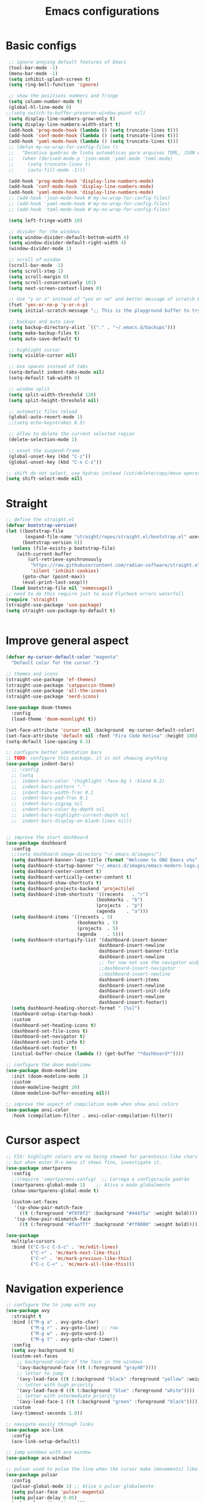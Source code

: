 #+TITLE: Emacs configurations
#+PROPERTY: header-args :tangle "init.el"
#+STARTUP: hideblocks

* Basic configs
#+begin_src emacs-lisp
   ;; ignore anoying default features of Emacs
   (tool-bar-mode -1)
   (menu-bar-mode -1)
   (setq inhibit-splash-screen t)
   (setq ring-bell-function 'ignore)

   ;; show the positions numbers and fringe
   (setq column-number-mode t)
   (global-hl-line-mode 0)
  ;;(setq switch-to-buffer-preserve-window-point nil)
   (setq display-line-numbers-grow-only t)
   (setq display-line-numbers-width-start t)
   (add-hook 'prog-mode-hook (lambda () (setq truncate-lines t)))
   (add-hook 'conf-mode-hook (lambda () (setq truncate-lines t)))
   (add-hook 'yaml-mode-hook (lambda () (setq truncate-lines t)))
   ;; (defun my-no-wrap-for-config-files ()
   ;;   "Desativa quebras de linha automáticas para arquivos TOML, JSON e YAML."
   ;;   (when (derived-mode-p 'json-mode 'yaml-mode 'toml-mode)
   ;;     (setq truncate-lines t)
   ;;     (auto-fill-mode -1)))

   (add-hook 'prog-mode-hook 'display-line-numbers-mode)
   (add-hook 'conf-mode-hook 'display-line-numbers-mode)
   (add-hook 'yaml-mode-hook 'display-line-numbers-mode)
   ;; (add-hook 'json-mode-hook #'my-no-wrap-for-config-files)
   ;; (add-hook 'yaml-mode-hook #'my-no-wrap-for-config-files)
   ;; (add-hook 'toml-mode-hook #'my-no-wrap-for-config-files)

   (setq left-fringe-width 10)

   ;; divider for the windows 
   (setq window-divider-default-bottom-width 4)
   (setq window-divider-default-right-width 4)
   (window-divider-mode 1)

   ;; scroll of window
   (scroll-bar-mode -1)
   (setq scroll-step 1)
   (setq scroll-margin 0)
   (setq scroll-conservatively 101)
   (setq next-screen-context-lines 0)

   ;; Use "y or n" instead of "yes or no" and better message of scratch buffer
   (fset 'yes-or-no-p 'y-or-n-p)
   (setq initial-scratch-message ";; This is the playground buffer to try elisp expressions ...\n\n")

   ;; backups and auto save
   (setq backup-directory-alist `(("." . "~/.emacs.d/backups")))
   (setq make-backup-files t)
   (setq auto-save-default t)

   ;; highlight cursor
   (setq visible-cursor nil)

   ;; Use spaces instead of tabs
   (setq-default indent-tabs-mode nil)
   (setq-default tab-width 4)

   ;; window split
   (setq split-width-threshold 120)
   (setq split-height-threshold nil)

   ;; automatic files reload
   (global-auto-revert-mode 1)
   ;;(setq echo-keystrokes 0.5)

   ;; allow to delete the current selected region
   (delete-selection-mode 1)

   ;; unset the suspend-frame
   (global-unset-key (kbd "C-z"))
   (global-unset-key (kbd "C-x C-z"))

  ;; shift do not select, use hydras instead (cut/delete/copy/move operations)
  (setq shift-select-mode nil)
#+end_src

* Straight
#+begin_src emacs-lisp  
  ;; define the straight.el
  (defvar bootstrap-version)
  (let ((bootstrap-file
         (expand-file-name "straight/repos/straight.el/bootstrap.el" user-emacs-directory))
        (bootstrap-version 6))
    (unless (file-exists-p bootstrap-file)
      (with-current-buffer
          (url-retrieve-synchronously
           "https://raw.githubusercontent.com/radian-software/straight.el/develop/install.el"
           'silent 'inhibit-cookies)
        (goto-char (point-max))
        (eval-print-last-sexp)))
    (load bootstrap-file nil 'nomessage))
  ;; need to do this require just to avid Flycheck errors waterfall
  (require 'straight)
  (straight-use-package 'use-package)
  (setq straight-use-package-by-default t)


  #+end_src

* Improve general aspect 
  #+begin_src emacs-lisp
        (defvar my-cursor-default-color "magenta"
          "Default color for the cursor.")

        ;; themes and icons
        (straight-use-package 'ef-themes)
        (straight-use-package 'catppuccin-theme)
        (straight-use-package 'all-the-icons)
        (straight-use-package 'nerd-icons)

        (use-package doom-themes
          :config
          (load-theme 'doom-moonlight t))

        (set-face-attribute 'cursor nil :background  my-cursor-default-color)
        (set-face-attribute 'default nil :font "Fira Code Retina" :height 100)
        (setq-default line-spacing 0.3)

        ;; configure better identation bars
        ;; TODO: configure this package, it is not showing anything
        (use-package indent-bars)
          ;; :config
          ;; (setq
          ;;  indent-bars-color '(highlight :face-bg t :blend 0.2)
          ;;  indent-bars-pattern "."
          ;;  indent-bars-width-frac 0.1
          ;;  indent-bars-pad-frac 0.1
          ;;  indent-bars-zigzag nil
          ;;  indent-bars-color-by-depth nil
          ;;  indent-bars-highlight-current-depth nil
          ;;  indent-bars-display-on-blank-lines nil))


        ;; improve the start dashboard
        (use-package dashboard
          :config
          ;;(setq dashboard-image-directory "~/.emacs.d/images/")
          (setq dashboard-banner-logo-title (format "Welcome to GNU Emacs v%s" emacs-version))
          (setq dashboard-startup-banner "~/.emacs.d/images/emacs-modern-logo.png")
          (setq dashboard-center-content t)
          (setq dashboard-vertically-center-content t)
          (setq dashboard-show-shortcuts t)
          (setq dashboard-projects-backend 'projectile)
          (setq dashboard-item-shortcuts '((recents   . "r")
                                         (bookmarks . "b")
                                         (projects  . "p")
                                         (agenda    . "a")))
          (setq dashboard-items '((recents . 5)
                                  (bookmarks . 5)
                                  (projects  . 5)
                                  (agenda    . 5)))
          (setq dashboard-startupify-list '(dashboard-insert-banner
                                          dashboard-insert-newline
                                          dashboard-insert-banner-title
                                          dashboard-insert-newline
                                          ;; for now not use the navigator widget
                                          ;;dashboard-insert-navigator
                                          ;;dashboard-insert-newline
                                          dashboard-insert-items
                                          dashboard-insert-newline
                                          dashboard-insert-init-info
                                          dashboard-insert-newline
                                          dashboard-insert-footer))
          (setq dashboard-heading-shorcut-format " [%s]")
          (dashboard-setup-startup-hook)
          :custom
          (dashboard-set-heading-icons t)
          (dashboard-set-file-icons t)
          (dashboard-set-navigator t)
          (dashboard-set-init-info t)
          (dashboard-set-footer t)
          (initial-buffer-choice (lambda () (get-buffer "*dashboard*"))))

        ;; configure the doom modelinew
        (use-package doom-modeline
          :init (doom-modeline-mode 1)
          :custom
          (doom-modeline-height 20)
          (doom-modeline-buffer-encoding nil))

        ;; improve the aspect of compilation mode when show ansi colors
        (use-package ansi-color
          :hook (compilation-filter . ansi-color-compilation-filter))
    #+end_src

* Cursor aspect
    #+begin_src emacs-lisp
      ;; FIX: highlight colors are no being showed for parentesis-like chars
      ;; but when enter M-x menu it shows fine, investigate it.
      (use-package smartparens
        :config
        ;;(require 'smartparens-config)  ;; Carrega a configuração padrão
        (smartparens-global-mode 1)    ;; Ativa o modo globalmente
        (show-smartparens-global-mode t)

        (custom-set-faces
         '(sp-show-pair-match-face
           ((t (:foreground "#f8f8f2" :background "#44475a" :weight bold))))
         '(sp-show-pair-mismatch-face
           ((t (:foreground "#faafff" :background "#ff0000" :weight bold))))))

      (use-package
        multiple-cursors
        :bind (("C-S-c C-S-c" . 'mc/edit-lines)
               ("C->" . 'mc/mark-next-like-this)
               ("C-<" . 'mc/mark-previous-like-this)
               ("C-c C-<" . 'mc/mark-all-like-this)))

      #+end_src

* Navigation experience
      #+begin_src emacs-lisp
        ;; configure the to jump with avy
        (use-package avy
          :straight t
          :bind (("M-g a" . avy-goto-char)
                 ("M-g r" . avy-goto-line) ;; row
                 ("M-g w" . avy-goto-word-1)
                 ("M-g t" . avy-goto-char-timer))
          :config
          (setq avy-background t)
          (custom-set-faces
            ;; background color of the face in the windows
            '(avy-background-face ((t (:foreground "gray40"))))
            ;; letter to jump
            '(avy-lead-face ((t (:background "black" :foreground "yellow" :weight bold))))
            ;; letter with high priority
            '(avy-lead-face-0 ((t (:background "blue" :foreground "white"))))
            ;; letter with intermediate priority
            '(avy-lead-face-1 ((t (:background "green" :foreground "black")))))
          :custom
          (avy-timeout-seconds 1.0))

        ;; navigate easily through links
        (use-package ace-link
          :config
          (ace-link-setup-default))

        ;; jump windows with ace window
        (use-package ace-window)

        ;; pulsar used to pulse the line when the cursor make (movements) like jumps
        (use-package pulsar
          :config
          (pulsar-global-mode 1) ;; Ativa o pulsar globalmente
          (setq pulsar-face 'pulsar-magenta)
          (setq pulsar-delay 0.05)
          (setq pulsar-iterations 10)
          ;; add hooks for the emacs builtin jump operations
          (dolist (hook '(other-window
                          goto-line
                          recenter-top-bottom
                          scroll-up
                          scroll-down
                          switch-to-buffer))
            (add-hook hook #'pulsar-pulse-line))
          )

        ;; keep the same position when scrolling
        (use-package scroll-page-without-moving-point
          :straight (:host github :repo "tanrax/scroll-page-without-moving-point.el" :files ("scroll-page-without-moving-point.el"))
          :ensure t)

        (defun my-pulsar-scroll-page-up (&optional n)
          "Scroll up N lines without moving point and pulse the current line."
          (interactive "p")
          (dotimes (_ (or n 1))
            (scroll-page-without-moving-point-up))
          (pulsar-pulse-line))

        (defun my-pulsar-scroll-page-down (&optional n)
          "Scroll down N lines without moving point and pulse the current line."
          (interactive "p")
          (dotimes (_ (or n 1))
            (scroll-page-without-moving-point-down))
          (pulsar-pulse-line))

        (defun my-pulsar-scroll-page-up-multi (&optional n)
          "Scroll up N lines without moving point. Pulse if N > 1."
          (interactive "p")
          (let ((num-lines (or n 1)))
            (dotimes (_ num-lines)
              (scroll-page-without-moving-point-up))
            (when (> num-lines 1)
              (pulsar-pulse-line))))

        (defun my-pulsar-scroll-page-down-multi (&optional n)
          "Scroll down N lines without moving point. Pulse if N > 1."
          (interactive "p")
          (let ((num-lines (or n 1)))
            (dotimes (_ num-lines)
              (scroll-page-without-moving-point-down))
            (when (> num-lines 1)
              (pulsar-pulse-line))))
#+end_src

* Search and replace system
#+begin_src emacs-lisp
  ;; useful because projectile depends on it
  (use-package rg)
  (rg-enable-default-bindings)

  ;; TODO: check if will keep this or just rg with projectile
  (use-package deadgrep
      :bind (:map deadgrep-mode-map
                ("l" . deadgrep-forward-match)
                ("j" . deadgrep-backward-match)
                ("k" . deadgrep-forward-filename)
                ("i" . deadgrep-backward-filename)
                ("r" . deadgrep-restart)
                ("s" . deadgrep-kill-process)
                ;; deactivate the original keybindings
                ("p" . nil) ;; previous
                ("n" . nil) ;; next
                ("g" . nil))) ;; restart

  (use-package wgrep
    :after deadgrep
    :config
    (setq wgrep-auto-save-buffer t)
    (setq wgrep-enable-key "e"))

  (use-package wgrep-deadgrep
    :after deadgrep)

  (use-package anzu
    :straight t
    :init
    (global-anzu-mode 1)
    :config
    (setq anzu-mode-lighter "")
    (setq anzu-deactivate-region t)
    (setq anzu-replace-to-string-separator " ~▶"))

  (defun my/anzu-replace-in-buffer ()
    "Move para o topo do buffer antes de substituir com anzu."
    (interactive)
    (goto-char (point-min))
    (call-interactively 'anzu-query-replace))

  (defun my/anzu-replace-regexp-in-buffer ()
    "Move para o topo do buffer antes de substituir com anzu."
    (interactive)
    (goto-char (point-min))
    (call-interactively 'anzu-query-replace-regexp))

  #+end_src

* Advisor system
  #+begin_src emacs-lisp
  (use-package helpful
    :bind
    (("C-h f" . helpful-callable)
     ("C-h v" . helpful-variable)
     ("C-h k" . helpful-key)
     ("C-h x" . helpful-command)
     ("C-c C-d" . helpful-at-point)))

  (use-package which-key
    :config
    (which-key-mode)
    (setq which-key-idle-delay 1.0)
    (setq which-key-idle-secondary-delay 0.05))

  (use-package vertico
    :init
    (vertico-mode 1)
    :custom
    (vertico-cycle t))

  (use-package savehist
    :init
    (savehist-mode 1))

  (use-package marginalia
    :init
    (marginalia-mode 1))

  (use-package orderless
    :ensure t
    :custom
    (completion-styles '(orderless basic))
    (completion-category-overrides '((file (styles basic partial-completion)))))

  (use-package consult
    :init
    (setq consult-preview-key 'any)
    (setq consult-narrow-key "<"))

  (use-package consult-dir)

  (use-package embark
    :bind
    (("C-." . embark-act)
     ("C-;" . embark-dwim)
     ("C-h B" . embark-bindings)) ;; show active keybindings in current context
    :init
    (setq prefix-help-command #'embark-prefix-help-command))  ;; use embark in C-h

  (use-package embark-consult
    :after (embark consult)
    :hook
    (embark-collect-mode . consult-preview-at-point-mode))

#+end_src

* Project management
#+begin_src emacs-lisp
  ;; set dir-locals variables content always marked as safe
  (setq enable-local-variables :all)

        ;; project management
        (use-package projectile
          :config
          (projectile-mode +1)
          (setq projectile-project-search-path '("~/Projects/" "~/Playground/"))
          (define-key projectile-mode-map (kbd "C-c p") 'projectile-command-map))
          (setq projectile-generic-command "rg --files --hidden")
        ;;(add-hook 'project-find-functions #'project-projectile)

        ;; use consult to help projectile experience
        (use-package consult-projectile
          :straight (consult-projectile :type git :host gitlab :repo "OlMon/consult-projectile" :branch "master"))

        ;; TODO: try again the perspective package in future
        ;; perspective to have a workspace-like features
        ;; (use-package perspective
        ;;   :init
        ;;   (persp-mode))

        (use-package magit
          :bind (("C-x g" . magit-status))
          :config
          (setq magit-display-buffer-function #'magit-display-buffer-fullframe-status-v1))

    (use-package treemacs
        :ensure t
        :defer t
        :config
        (treemacs-follow-mode t)
        (setq treemacs-theme 'icons)
        (setq treemacs-position 'left)
        (setq treemacs-width 40)
        (setq treemacs-indentation 2)
        (setq treemacs-show-hidden-files t)
        (setq treemacs-hide-dot-git-directory nil)
        (setq treemacs-show-workspace-sidebar t)
        (setq treemacs-space-between-root-nodes nil)
        (setq treemacs-move-files-by-mouse-dragging nil)
        (setq treemacs-persist-file (expand-file-name ".treemacs-workspaces" user-emacs-directory))
        (treemacs-filewatch-mode t)
        (treemacs-resize-icons 15))

      (use-package treemacs-projectile
        :after (treemacs projectile)
        :ensure t)
  
      (use-package treemacs-magit
        :after (treemacs magit)
        :ensure t)

      (use-package treemacs-icons-dired
        :hook (dired-mode . treemacs-icons-dired-enable-once)
        :ensure t)

      ;; configs of Dired
      (setq dired-kill-when-opening-new-dired-buffer t)
      (setq global-auto-revert-non-file-buffers t)
      (setq auto-revert-verbose nil)
      (setq ls-lisp-ignore-case t)
      (setq ls-lisp-dirs-first t)
      (setq dired-listing-switches "-Alh --group-directories-first --sort=version")
      ;;(defun my/dired-hide-cursor ()
      ;;"Hide the cursor for the dired mode."
      ;; (setq-local cursor-type nil))
      ;;(add-hook 'dired-mode-hook #'my/dired-hide-cursor)
      (add-hook 'dired-mode-hook 'auto-revert-mode)
      (add-hook 'dired-mode-hook 'hl-line-mode)
      (with-eval-after-load 'dired
        (define-key dired-mode-map (kbd "<backspace>") 'dired-up-directory)
        (define-key dired-mode-map (kbd "SPC") 'dired-create-empty-file))

      ;; add colors to Dired
      (use-package diredfl
        :hook (dired-mode . diredfl-mode))

      (use-package dired-git-info)
      (setq dgi-auto-hide-details-p nil)
      (add-hook 'dired-after-readin-hook 'dired-git-info-auto-enable)
      ;;(setq dired-git-info-mode t)

    (use-package dired-filter
    :after dired
    :config
    (define-key dired-mode-map (kbd "/ g") 'dired-filter-by-git-ignored)
    (define-key dired-mode-map (kbd "/ i g") nil))

  (use-package dired-subtree
    :after dired
    :config
    (define-key dired-mode-map (kbd "<tab>") 'dired-subtree-toggle))

  (use-package dired-narrow
    :after dired
    :config
    (define-key dired-mode-map (kbd "/ N") 'dired-narrow)
    (define-key dired-mode-map (kbd "/ R") 'dired-narrow-regexp)
    (define-key dired-mode-map (kbd "/ F") 'dired-narrow-fuzzy))

     ;; TODO: try and configure these dired hacks
       ;; 
   ;; (use-package dired-avfs)
      ;; (use-package dired-collapse
      ;;   :hook (dired-mode . dired-collapse-mode))
      ;; (use-package dired-rainbow
      ;;   :config
      ;;   (dired-rainbow-define html "#8b0000" "\\.html?$")
      ;;   (dired-rainbow-define media "#ff4500" "\\.mp3$|\\.mp4$|\\.avi$")
      ;;   (dired-rainbow-define log "#ff1493" "\\.log$"))
      ;; (use-package dired-open
      ;;   :config
      ;;   (setq dired-open-extensions '(("mp4" . "vlc")
      ;;                                 ("mkv" . "vlc")
      ;;                                 ("png" . "feh")
      ;;                                 ("jpg" . "feh"))))

      ;; load hydra to proper sort the files
      (use-package dired-quick-sort)

      ;; deal with todo list
      (use-package hl-todo
        :straight t
        :hook (prog-mode . hl-todo-mode)
        :config
        (setq hl-todo-highlight-punctuation ":"
              hl-todo-keyword-faces
              '(("TODO"   . "#FF4500")
                ("FIXME"  . "#FF0000")
                ("NOTE"   . "#1E90FF")
                ("HACK"   . "#8A2BE2")
                ("REVIEW" . "#FFD700"))))

      (use-package consult-todo
        :demand t
        :config
        (setq consult-todo-keywords '("TODO" "FIXME" "NOTE" "HACK" "REVIEW")))

  #+end_src

* Terminal integration
This instalation requires the lib
- libtool-bin
- cmake
- libvterm
  
#+begin_src emacs-lisp
  (use-package vterm
  :ensure t
  :config
   (setq vterm-max-scrollback 10000)
   (setq vterm-shell "/bin/fish"))
#+end_src

* ORG mode configs
#+begin_src emacs-lisp
  (use-package org
    :ensure t
    :pin gnu
    :config
    (setq org-startup-indented t
          org-startup-folded t
          org-hide-leading-stars t
          org-ellipsis " ▼ "
          org-src-fontify-natively t
          ; org-log-done 'time
          org-log-into-drawer t)
    (setq org-directory "~/Documents/notes")         
    (setq org-agenda-files '("~/Documents/notes/agenda.org")))

  ;; configure better heading marks
  (use-package org-superstar
    :hook (org-mode . org-superstar-mode)
    :custom
    (org-superstar-headline-bullets-list '("⬘ " "⬗ " "⬙ " "⬖ " "●" "●" "●" "●")))

  ;; just let the package auto tangle my modifications
  (use-package org-auto-tangle
    :hook (org-mode . org-auto-tangle-mode)
    :config
    (setq org-auto-tangle-default t))

  ;; always start the editor with a org-mode buffer
  (defun my-create-org-scratch-buffer ()
   "Create and show a org notes buffer."
   (let ((buf (get-buffer-create "notes-org")))
     (with-current-buffer buf
      (org-mode)
      (insert "#+TITLE !!! ORG NOTES BUFFER !!!\n\n"))))

   (add-hook 'emacs-startup-hook #'my-create-org-scratch-buffer)

#+end_src

* Completition system
  #+begin_src emacs-lisp
    ;; completitions for the code and text
    (use-package corfu
      :init
      (global-corfu-mode 1)
      :custom
      (corfu-auto t)
      (corfu-cycle t)
      (corfu-quit-at-boundary nil))

    (use-package nerd-icons-corfu
      :after corfu
      :config
      (add-to-list 'corfu-margin-formatters #'nerd-icons-corfu-formatter))

    (use-package cape
      :init
      (global-set-key (kbd "C-SPC") #'completion-at-point)
      (add-to-list 'completion-at-point-functions #'cape-dabbrev)
      (add-to-list 'completion-at-point-functions #'cape-abbrev)
      (add-to-list 'completion-at-point-functions #'cape-file)
      (add-to-list 'completion-at-point-functions #'cape-keyword)
      (add-to-list 'completion-at-point-functions #'cape-symbol)
      (add-to-list 'completion-at-point-functions #'cape-dict)
      ;; (add-to-list 'completion-at-point-functions #'cape-line)
      ;; (add-hook 'completion-at-point-functions #'cape-history)
      (add-to-list 'completion-at-point-functions #'lsp-completion-at-point))

    (use-package nerd-icons-completion
      :after marginalia
      :config
      (nerd-icons-completion-mode)
      (add-hook 'marginalia-mode-hook #'nerd-icons-completion-marginalia-setup))

    (use-package yasnippet
      :config
      (yas-global-mode 1)
      (setq yas-snippet-dirs '("~/.emacs.d/snippets"))
      (setq yas-prompt-functions '(yas-completing-prompt)))

    (use-package yasnippet-snippets)

    (use-package consult-yasnippet
      :ensure t
      :after (consult yasnippet))
#+end_src

* Checking systems
#+begin_src emacs-lisp
    (use-package flycheck
      :custom
      (flycheck-global-modes t) 
      (flycheck-highlighting-mode 'symbols)
      ;; do not flood the minibuffer with alerts
      (flycheck-auto-display-errors-after-checking nil)
      (flycheck-display-errors-function #'ignore)
      (flycheck-display-errors-delay 5))

     (use-package consult-flycheck)

    ;; remove the global keymap 
    (with-eval-after-load 'flycheck
      (define-key flycheck-mode-map (kbd "C-c !") nil))

    ;; let the lsp-ui work together with flycheck to show the erros inline
    (use-package lsp-ui
      :hook (lsp-mode . lsp-ui-mode)
      :custom
      (lsp-ui-sideline-enable t)
      (lsp-ui-sideline-show-diagnostics t)
      (lsp-ui-sideline-show-hover nil)
      (lsp-ui-sideline-show-code-actions nil)
      (lsp-ui-sideline-update-mode 'point) ;; could also be line
      (lsp-ui-sideline-delay 1)
      (lsp-ui-sideline-diagnostic-max-lines 1)
      (lsp-ui-peek-enable nil)
      (lsp-ui-doc-enable nil))

    ;; TODO: add here the flyspell too
#+end_src

* LSP system
#+begin_src emacs-lisp
    (defun my/setup-lsp-mode ()
      "Basic setup for the lsp-mode."
      (lsp-enable-which-key-integration)
      ;;(flycheck-mode 1)
      ;;(flyspell-prog-mode)
      ;;(yas-minor-mode-on)
      ;;(lsp-diagnostics-mode 1)
      ;;(lsp-completion-mode 1)
      )

    (use-package lsp-mode
      :init
      (setq lsp-keymap-prefix "C-c l")
      :commands (lsp lsp-deferred)
      :config
      (lsp-enable-which-key-integration t)
      (flycheck-mode 1)
      ;; (flyspell-prog-mode)
      ;; (yas-minor-mode-on)
      (lsp-diagnostics-mode 1)
      (lsp-completion-mode 1)
      :custom
      (lsp-modeline-code-actions-enable nil)
      (lsp-modeline-diagnostics-enable nil)
      ;; (lsp-log-io nil)
      ;; (lsp-print-performance nil)
      ;; (lsp-report-if-no-buffer nil)
      ;; (lsp-server-trace nil)
      ;; (lsp-keep-workspace-alive nil)
      (lsp-enable-snippet t)
      ;; (lsp-auto-guess-root t)
      ;; (lsp-restart 'iteractive)
      ;; (lsp-auto-configure nil)
      ;; (lsp-auto-execute-action nil)
      ;; (lsp-eldoce-render-all nil)
      (lsp-enable-completion-at-point t)
      (lsp-enable-xref t)
      (lsp-diagnostics-provider :flycheck)
      ;; (lsp-enable-indentation t)
      (lsp-enable-on-type-formatting nil)
      (lsp-before-save-edits nil)
      (lsp-enable-imenu t)
      (lsp-imenu-show-container-name t)
      (lsp-imenu-container-name-separator "//")
      (lsp-imenu-sort-methods '(kind name))
      (lsp-response-timeout 10)
      (lsp-enable-file-watchers nil)
      (lsp-headerline-breadcrumb-enable nil)
      (lsp-semantic-highlighting t)
      ;; (lsp-signature-auto-activate t)
      ;; (lsp-signature-render-documentation nil)
      (lsp-enable-text-document-color nil)
      (lsp-completion-provider :none)
      (gc-cons-threshold 100000000)
      (read-process-output-max (* 3 1024 1024)))
    (add-hook 'before-save-hook #'lsp-format-buffer)

    ;;(use-package consult-lsp)

    ;; Python external dependencies (for LSP):
    ;; - python-lsp-server (pip install 'python-lsp-server[all]')
    ;; - python-debugpy
    (use-package python-mode
      :hook (python-mode . lsp-deferred))

    (use-package python-pytest
      :custom
      (python-pytest-confirm t))

    ;; it needs dependency of taplo
    (use-package toml-mode
      :hook (toml-mode . lsp-deferred))

    (use-package yaml-mode
      ;; :mode "\\.ya?ml\\'"
      :hook (yaml-mode . lsp-deferred))

    ;; it needs dependency of fortls
    (use-package fortran
      :straight nil
      :hook (fortran-mode . lsp-deferred))
    (use-package f90
     :straight nil
     :hook (f90-mode . lsp-deferred))


    (use-package dap-mode
      :after lsp-mode
      :hook (python-mode . dap-mode)
      :config
      (require 'dap-python))

    ;; configure the lsp-docker in order to run the LSP servers inside the containers
    ;; and then do not need to install anything directly in my machine
    ;; (use-package lsp-docker)
    ;; (setq lsp-docker-client-configs
    ;;       '((:server-id pylsp-docker ;; ID do servidor no Docker
    ;;          :docker-image-id "emacslsp/lsp-docker-langservers" ;; Imagem Docker
    ;;          :server-command "pylsp"))) ;; Comando para iniciar o pylsp
    ;; (lsp-docker-init-clients
    ;;  :path-mappings '(("/home/gabriel/Projects" . "/projects")) ;; Mapeamento de pastas
    ;;  :client-packages lsp-docker-client-packages
    ;;  :client-configs lsp-docker-client-configs)

  ;; use treemacs to help with the code data
  (use-package lsp-treemacs
    :after (lsp-mode treemacs)
    :config
    (lsp-treemacs-sync-mode 1))
#+end_src

* Hydras
#+begin_src emacs-lisp
      (use-package hydra)
  (defvar my-hydra-cut-or-copy 'copy
    "Define if the action in the Hydra should be 'cut' or 'copy' or 'move'.")

  (defun my-hydra-action ()
  "Perform the action of copy, cut, or move depending on `my-hydra-cut-or-copy`."
  (interactive)
  (cond
   ;; copy text under region
   ((eq my-hydra-cut-or-copy 'copy)
    (kill-ring-save (region-beginning) (region-end))
    (message "Region copied.")
    (deactivate-mark))
   ;; cut the text under region
   ((eq my-hydra-cut-or-copy 'cut)
    (kill-region (region-beginning) (region-end))
    (message "Region cut.")
    (deactivate-mark))
   ((eq my-hydra-cut-or-copy 'delete)
    (delete-region (region-beginning) (region-end))
    (message "Region deleted.")
    (deactivate-mark))
   ;; do nothing with region, just move pointer
   ((eq my-hydra-cut-or-copy 'move)
    (message "Cursor moved."))))

  (defun my-hydra-deactivate-mark-and-quit ()
  "Unmark current region and show a message."
    (interactive)
    (deactivate-mark)
    (message "Cursor moved."))

  (defhydra my-hydra-copy-or-cut (:foreign-keys warn :columns 4)
    "Copy, cut a region or just navigate with cursor jumps."
    ("q" my-hydra-deactivate-mark-and-quit "Quit" :exit t) 
    ("a" my-hydra-action "Accept" :exit t)
    ("-" pulsar-pulse-line "Pulse")
    ;; movements
    ("j" backward-char "← Char")
    ("k" next-line "↓ Line")
    ("i" previous-line "↑ Line")
    ("l" forward-char "→ Char")
    ("<left>" backward-char "← Char")
    ("<down>" next-line "↓ Line")    
    ("<up>" previous-line "↑ Line")  
    ("<right>" forward-char "→ Char")
    ("u" backward-word "← Word")
    ("o" forward-word "→ Word")
    ("U" sp-backward-symbol "← Symbol")
    ("O" sp-forward-symbol "→ Symbol")
    ("J" beginning-of-line "|← Line Start")
    ("L" end-of-line "→| Line End")
    ("I" beginning-of-buffer "↖ Buffer Start")
    ("K" end-of-buffer "↘ Buffer End"))

  (defun my-hydra-setup (action)
    "Set up the Hydra with the correct action (copy or cut)."
    (setq my-hydra-cut-or-copy action)
    (my-hydra-copy-or-cut/body))

  (defun my-hydra-copy ()
    "Activate the Hydra with copy action."
    (interactive)
    (set-mark (point))
    (my-hydra-setup 'copy))

  (defun my-hydra-cut ()
    "Activate the Hydra with cut action."
    (interactive)
    (set-mark (point))
    (my-hydra-setup 'cut))

  (defun my-hydra-delete ()
    "Activate the Hydra with delete action."
    (interactive)
    (set-mark (point))
    (my-hydra-setup 'delete))

  (defun my-hydra-move ()
    "Activate the Hydra with move action."
    (interactive)
    (my-hydra-setup 'move))

      (defhydra hydra-text-zoom (:color pink :timeout 4)
        "Scale text font"
        ("i" text-scale-increase "in")
        ("k" text-scale-decrease "out")
        ("q" nil "quit" :color blue))

      (defhydra hydra-window-scroll (:hint nil :color red)
        "
        Scrolling and Navigation:
        [_j_] ← scroll left  [_l_] → scroll right
        [_i_] ↑ scroll up    [_k_] ↓ scroll down
        [_I_] ↑↑ page up     [_K_] ↓↓ page down
        [_c_] - recenter
        [_q_] quit
      "
        ("l" scroll-left)
        ("j" scroll-right)
        ;; option: simple scroll with static point
        ;; ("i" (lambda (n) (interactive "p") (dotimes (_ n) (scroll-page-without-moving-point-up))))
        ;; ("k" (lambda (n) (interactive "p") (dotimes (_ n) (scroll-page-without-moving-point-down))))
        ("i" my-pulsar-scroll-page-up-multi)
        ("k" my-pulsar-scroll-page-down-multi)
        ("K" (lambda () (interactive) (scroll-up-command) (pulsar-recenter-middle)))
        ("I" (lambda () (interactive) (scroll-down-command) (pulsar-recenter-middle)))
        ("c" pulsar-recenter-middle)
        ("q" nil))

      (defhydra hydra-window-move (:color pink :columns 4)
        "Window navigation and manipulation"
        ("j" windmove-left "← left")
        ("l" windmove-right "→ right")
        ("k" windmove-down "↓ down")
        ("i" windmove-up "↑ up")
        ("J" windmove-swap-states-left "←← swap left")
        ("L" windmove-swap-states-right "→→ swap right")
        ("K" windmove-swap-states-down "↓↓ swap down")
        ("I" windmove-swap-states-up "↑↑ swap up")
        ("t" enlarge-window-horizontally "←|→ enlarge horizontally")
        ("g" shrink-window-horizontally "→|← shrink horizontally")
        ("y" enlarge-window "←|→ enlarge vertically")
        ("h" shrink-window "→|← shrink vertically")
        ("a" split-window-vertically "== split in rows")
        ("s" split-window-horizontally "|| split in columns")
        ("d" delete-window "delete window")
        ("D" delete-other-windows "delete other windows")
        ("o" other-window "other window")
        ("c" pulsar-recenter-middle "center window")
        ("q" nil "quit"))
#+end_src

* General.el keybindings
#+begin_src emacs-lisp
    (use-package general)

    ;; TODO: create hydras for these functions
    ;; identation/aligns
    ;; folding
    ;; moving between symbols
    ;; move line or region to line X or above/below line

    (defun my-insert-backslash ()
      "Insert a backslash (`\\`)."
      (interactive)
      (insert "\\"))

    (defun my-kill-region-or-line ()
    "Kill a region, or cut whole line if there is not active region."
    (interactive)
    (if (use-region-p)
        (kill-region (region-beginning) (region-end))
      (kill-whole-line)))

    (defun my-delete-whole-line ()
      "Delete the whole line without puting in the kill ring."
      (interactive)
      (delete-region (line-beginning-position) (line-end-position))
      (forward-line 1)
      (delete-backward-char 1))

    (general-create-definer my/leader-key
      :keymaps 'override
      :prefix "\\"
      :global-prefix "C-\\")
    (my/leader-key
      ;; base text operations
      "y" 'consult-yasnippet
      "Y" 'yas-expand
      "\\" 'my-insert-backslash
      "-" 'pulsar-pulse-line
      ";" 'comment-line
      "z" 'undo
      "Z" 'undo-redo
      "c" 'my-hydra-copy
      "C" 'duplicate-line
      "x" 'my-hydra-cut    
      "X" 'kill-whole-line
      "d" 'my-hydra-delete
      "D" 'my-delete-whole-line
      "v" 'yank ;; paste
      "V" 'consult-yank-replace ;; consult available paste list
      "n" 'hydra-text-navigation/body
      "?" 'general-describe-keybindings
      "m" 'my-hydra-move
      
      ;; commands to execute
      "e" '(:ignore t :which-key "execute")
      "e x" 'execute-extended-command
      "e a" 'embark-act
      "e b" 'embark-bindings
      "e e" 'eval-buffer
      "e R" 'restart-emacs
      "e Q" 'save-buffers-kill-terminal
      "e d" 'dired
      "e g" 'magit
      "e t" 'vterm              ;; terminal shell
      "e T" 'vterm-other-window ;; terminal shell other window
      "e s" 'shell-command
      "e S" 'async-shell-command
      
      ;; ace jump in visible area of buffers
      "j" '(:ignore t :which-key "jump")
      "j c" 'avy-goto-char
      "j w" 'avy-goto-word-1
      "j l" 'avy-goto-line ;; go to line using letters
      "j t" 'avy-goto-char-timer
      "j k" 'ace-link

      ;; bigger jumps throughout the buffers to specific points
      "g" '(:ignore t :which-key "goto")
      "g l" 'consult-goto-line ;; go to line using number
      "g s" 'consult-line ;; go to searched term
      "g S" 'consult-line-multi
      "g i" 'consult-imenu
      "g I" 'consult-imenu-multi
      "g o" 'consult-outline
      "g m" 'consult-mark
      "g M" 'consult-global-mark
      "g b" 'consult-bookmark
      
      ;; todo jump
      "g T" '(:ignore t :which-key "todo")
      "g T t" 'consult-todo     ;; check in the current buffer
      "g T a" 'consult-todo-all ;; check in all live buffers
      ;;"g T p" 'consult-todo-project ;; TODO: remove, it caches forever
      "g T d" 'consult-todo-dir ;; check in the current directory
      "g T r" 'hl-todo-rgrep    ;; check in any directory selecting a path
      "g T o" 'hl-todo-occur

      ;; TODO: add keybindings for org mode
      ;;("h" consult-org-heading)
      ;;("a" consult-org-agenda)

      ;; search and replace
      "s" '(:ignore t :which-key "search/replace")
      "s g" 'consult-ripgrep
      "s r" 'anzu-query-replace
      "s R" 'anzu-query-replace-regexp
      "s b" 'my/anzu-replace-in-buffer
      "s B" 'my/anzu-replace-in-buffer-regexp

      ;; windows management and movements
      "w" '(:ignore t :which-key "window")
      "w m" 'hydra-window-move/body
      "w s" 'hydra-window-scroll/body
      "w z" 'hydra-text-zoom/body
      "w c" 'pulsar-recenter-middle
      "w w" 'ace-window    ;; when there is only two windows this is the same of other-window command
      "w o" 'other-window         ;; move to other window
      "w q" 'delete-window        ;; quit windows
      "w Q" 'delete-other-windows ;; quit other windows

      ;; deal with files
      "f" '(:ignore t :which-key "files/dir")
      "f d" 'consult-dir
      "f o" 'find-file     ;; open file
      "f f" 'consult-fd    ;; find file with fd
      "f F" 'consult-find
      "f r" 'consult-recent-file

      ;; deal with buffer
      "b" '(:ignore t :which-key "buffers")
      "b s" 'save-buffer
      "b b" 'switch-to-buffer
      "b B" 'consult-buffer
      "b k" 'kill-buffer
      "b K" 'kill-current-buffer

      ;; manage keybindings for the project
      "p" '(:ignore t :which-key "project")
      "p d" 'treemacs               ;; directories tree
      "p D" 'projectile-dired
      "p t" 'projectile-run-vterm              ;; terminal shell
      "p T" 'projectile-run-vterm-other-window ;; terminal shell other window
      "p E" 'projectile-edit-dir-locals
      
      ;; project workspace management commands
      "p w" '(:ignore t :which-key "workspaces")
      "p w c" 'treemacs-create-workspace
      "p w C" 'treemacs-create-workspace-from-project
      "p w a" 'treemacs-projectile             ;; it adds a new project to the workspace
      "p w e" 'treemacs-edit-workspaces
      "p w r" 'treemacs-remove-project-from-workspace
      "p w s" 'treemacs-switch-workspace
      "p w o" 'projectile-switch-open-project
      "p w O" 'consult-projectile-switch-project

      ;; TODO: try in the future use perspective again
      ;; project perspectives (workspaces)
      ;; "p p" '(:ignore t :which-key "perspectives")
      ;; "p p c" 'persp-switch
      ;; "p p i" 'persp-ibuffer
      ;; "p p k" 'persp-kill
      ;; "p p s" 'persp-state-save
      ;; "p p l" 'persp-state-load
      ;; "p p r" 'persp-state-restore
      ;; "p p o" 'projectile-persp-switch-project
      
      ;; project file and directory management
      "p f" '(:ignore t :which-key "file/dir")
      "p f d" 'consult-projectile-find-dir    
      "p f o" 'consult-projectile-find-file
      "p f r" 'consult-projectile-recentf
      "p f t" 'projectile-find-test-file
      
      ;; project search and replace
      "p s" '(:ignore t :which-key "search")
      "p s f" 'projectile-find-references
      "p s g" 'projectile-ripgrep
      "p s r" 'projectile-replace
      "p s R" 'projectile-replace-regexp
      
      ;; buffers in this project
      "p b" '(:ignore t :which-key "buffers")
      "p b s" 'projectile-save-project-buffers
      "p b b" 'consult-projectile-switch-to-buffer
      "p b r" 'consult-projectile-recentf
      "p b i" 'projectile-ibuffer
      
      ;; execution commands for project
      "p x" '(:ignore t :which-key "execute")
      "p x C" 'projectile-configure-project
      "p x c" 'projectile-compile-project
      "p x t" 'projectile-test-project
      "p x r" 'projectile-run-project
      "p x P" 'projectile-package-project
      "p x I" 'projectile-install-project
      "p x s" 'projectile-run-shell-command-in-root
      "p x S" 'projectile-run-async-shell-command-in-root

      ;; code details navigation
      "p c" '(:ignore t :which-key "code")
      "p c e" 'consult-compile-error
      "p c g" 'consult-git-grep
      "p c s" 'lsp-treemacs-symbols
      "p c h" 'lsp-treemacs-code-hierarchy ;; LSP must support this
      "p c i" 'lsp-treemacs-implementations ;; LSP must support this

      ;; commands dedicated to the LSP tasks
      "p l" '(:ignore t :which-key "LSP")
      "p l a" 'lsp-execute-code-action
      ;"p l !" 'flycheck-list-errors ;; diagnostics list in other buffer
      "p l d" 'consult-flycheck ;; show diagnostics erros using consult
      "p l D" 'lsp-ui-flycheck-list ;; show for the whole workspace
      "p l !" 'flycheck-clear
      ;; "g d" 'consult-lsp-diagnostics
      ;; "g y" 'consult-lsp-file-symbols
      ;; "g Y" 'consult-lsp-symbols      
      )
  #+end_src

